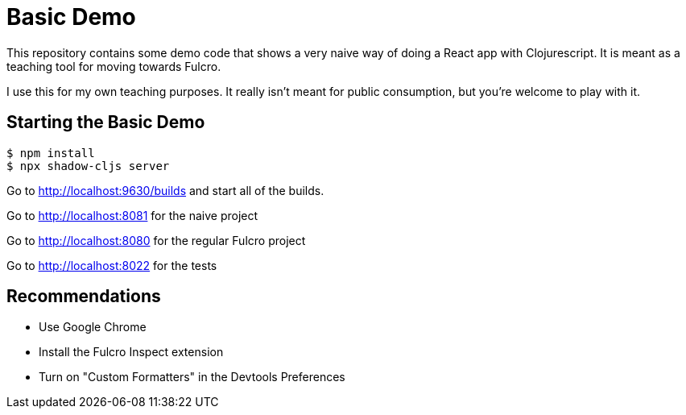 = Basic Demo

This repository contains some demo code that shows
a very naive way of doing a React app with Clojurescript. It
is meant as a teaching tool for moving towards Fulcro.

I use this for my own teaching purposes. It really isn't meant
for public consumption, but you're welcome to play with it.

== Starting the Basic Demo

[source, bash]
-----
$ npm install
$ npx shadow-cljs server
-----

Go to http://localhost:9630/builds and start all of the builds.

Go to http://localhost:8081 for the naive project

Go to http://localhost:8080 for the regular Fulcro project

Go to http://localhost:8022 for the tests

== Recommendations

* Use Google Chrome
* Install the Fulcro Inspect extension
* Turn on "Custom Formatters" in the Devtools Preferences
